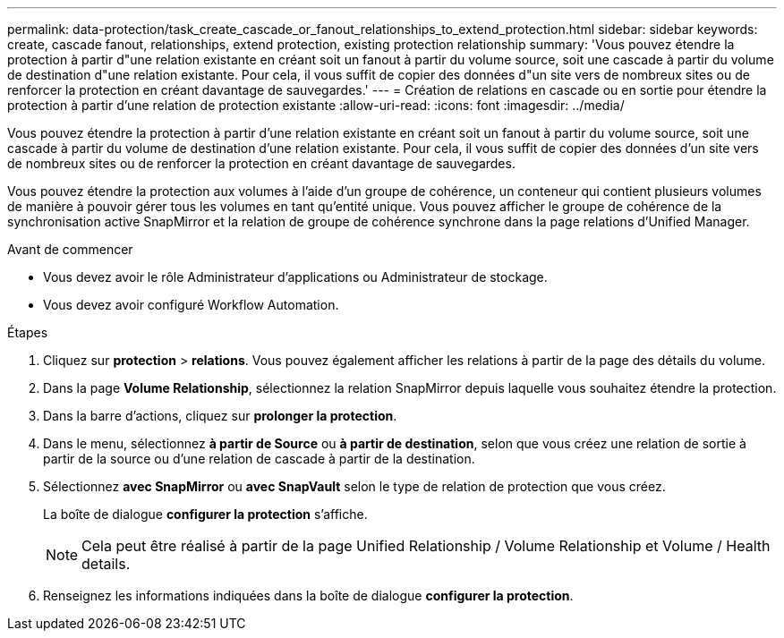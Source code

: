 ---
permalink: data-protection/task_create_cascade_or_fanout_relationships_to_extend_protection.html 
sidebar: sidebar 
keywords: create, cascade fanout, relationships, extend protection, existing protection relationship 
summary: 'Vous pouvez étendre la protection à partir d"une relation existante en créant soit un fanout à partir du volume source, soit une cascade à partir du volume de destination d"une relation existante. Pour cela, il vous suffit de copier des données d"un site vers de nombreux sites ou de renforcer la protection en créant davantage de sauvegardes.' 
---
= Création de relations en cascade ou en sortie pour étendre la protection à partir d'une relation de protection existante
:allow-uri-read: 
:icons: font
:imagesdir: ../media/


[role="lead"]
Vous pouvez étendre la protection à partir d'une relation existante en créant soit un fanout à partir du volume source, soit une cascade à partir du volume de destination d'une relation existante. Pour cela, il vous suffit de copier des données d'un site vers de nombreux sites ou de renforcer la protection en créant davantage de sauvegardes.

Vous pouvez étendre la protection aux volumes à l'aide d'un groupe de cohérence, un conteneur qui contient plusieurs volumes de manière à pouvoir gérer tous les volumes en tant qu'entité unique. Vous pouvez afficher le groupe de cohérence de la synchronisation active SnapMirror et la relation de groupe de cohérence synchrone dans la page relations d'Unified Manager.

.Avant de commencer
* Vous devez avoir le rôle Administrateur d'applications ou Administrateur de stockage.
* Vous devez avoir configuré Workflow Automation.


.Étapes
. Cliquez sur *protection* > *relations*. Vous pouvez également afficher les relations à partir de la page des détails du volume.
. Dans la page *Volume Relationship*, sélectionnez la relation SnapMirror depuis laquelle vous souhaitez étendre la protection.
. Dans la barre d'actions, cliquez sur *prolonger la protection*.
. Dans le menu, sélectionnez *à partir de Source* ou *à partir de destination*, selon que vous créez une relation de sortie à partir de la source ou d'une relation de cascade à partir de la destination.
. Sélectionnez *avec SnapMirror* ou *avec SnapVault* selon le type de relation de protection que vous créez.
+
La boîte de dialogue *configurer la protection* s'affiche.

+
[NOTE]
====
Cela peut être réalisé à partir de la page Unified Relationship / Volume Relationship et Volume / Health details.

====
. Renseignez les informations indiquées dans la boîte de dialogue *configurer la protection*.

